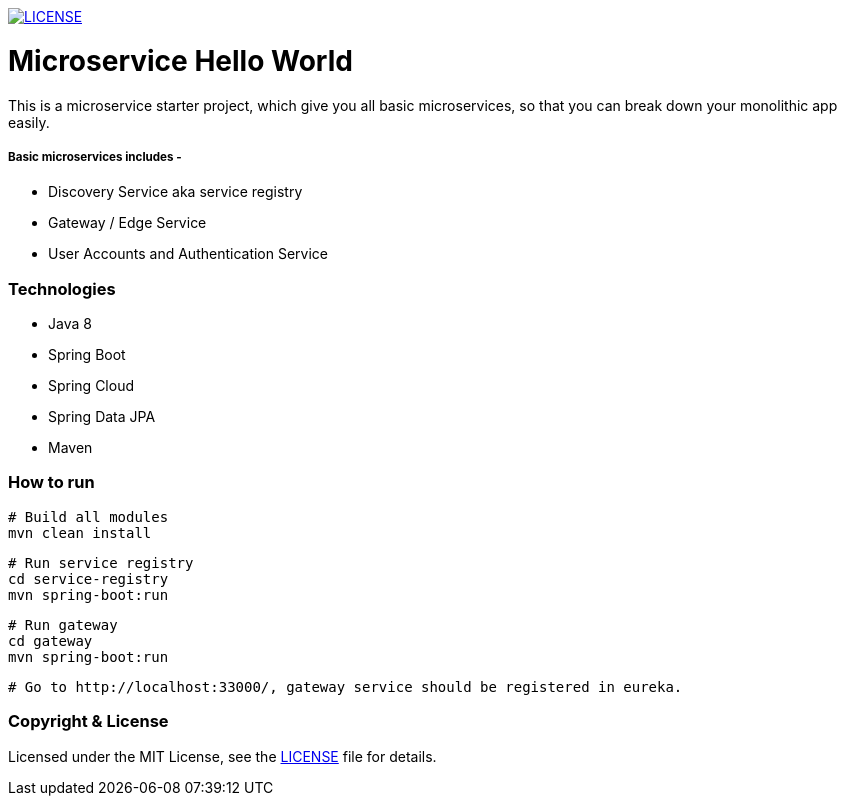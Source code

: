 
image:https://img.shields.io/badge/License-MIT-brightgreen.svg["LICENSE", link="https://github.com/mmahmoodictbd/microservice-hello-world/blob/master/LICENSE"]

# Microservice Hello World

This is a microservice starter project, which give you all basic microservices, so that you can break down your 
monolithic app easily.

##### Basic microservices includes -
* Discovery Service aka service registry
* Gateway / Edge Service
* User Accounts and Authentication Service

### Technologies
* Java 8
* Spring Boot
* Spring Cloud
* Spring Data JPA
* Maven

### How to run

```
# Build all modules
mvn clean install
```
```
# Run service registry
cd service-registry
mvn spring-boot:run
```
```
# Run gateway
cd gateway
mvn spring-boot:run
```
```
# Go to http://localhost:33000/, gateway service should be registered in eureka.
```

### Copyright & License

Licensed under the MIT License, see the link:LICENSE[LICENSE] file for details.